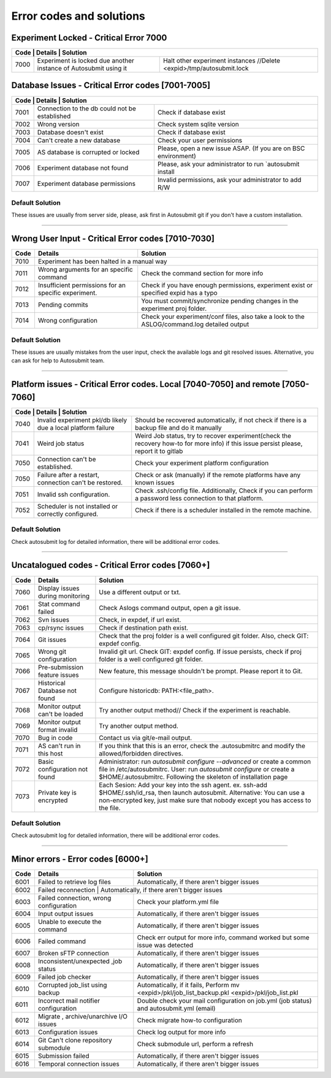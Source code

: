 .. _errorcodes:

#########################
Error codes and solutions
#########################

Experiment Locked - Critical Error 7000
===================================================
+------------------------------------------------------------------------------------------------------------------------------------------------+
| Code | Details                                                           | Solution                                                            |
+======+===================================================================+=====================================================================+
| 7000 | Experiment is locked due another instance of Autosubmit using it  | Halt other experiment instances //Delete <expid>/tmp/autosubmit.lock|
+------+-------------------------------------------------------------------+---------------------------------------------------------------------+
Database Issues  - Critical Error codes [7001-7005]
===================================================

+------------------------------------------------------------------------------------------------------------------------+
| Code | Details                                       | Solution                                                        |
+======+===============================================+=================================================================+
| 7001 | Connection to the db could not be established | Check if database exist                                         |
+------+-----------------------------------------------+-----------------------------------------------------------------+
| 7002 | Wrong version                                 | Check system sqlite version                                     |
+------+-----------------------------------------------+-----------------------------------------------------------------+
| 7003 | Database doesn't exist                        | Check if database exist                                         |
+------+-----------------------------------------------+-----------------------------------------------------------------+
| 7004 | Can't create a new database                   | Check your user permissions                                     |
+------+-----------------------------------------------+-----------------------------------------------------------------+
| 7005 | AS database is corrupted or locked            | Please, open a new issue ASAP. (If you are on BSC environment)  |
+------+-----------------------------------------------+-----------------------------------------------------------------+
| 7006 | Experiment database not found                 | Please, ask your administrator to run `autosubmit install       |
+------+-----------------------------------------------+-----------------------------------------------------------------+
| 7007 | Experiment database permissions               | Invalid permissions, ask your administrator to add R/W          |
+------+-----------------------------------------------+-----------------------------------------------------------------+

Default Solution
----------------
These issues are usually from server side, please,  ask first in Autosubmit git if you don't have a custom installation.

----

Wrong User Input  - Critical Error codes [7010-7030]
====================================================

+------+------------------------------------------------------+------------------------------------------------------------------------------------------------+
| Code | Details                                              | Solution                                                                                       |
+======+======================================================+================================================================================================+
| 7010 | Experiment has been halted in a manual way                                                                                                            |
+------+------------------------------------------------------+------------------------------------------------------------------------------------------------+
| 7011 | Wrong arguments for an specific command              | Check the command section for more info                                                        |
+------+------------------------------------------------------+------------------------------------------------------------------------------------------------+
| 7012 | Insufficient permissions for an specific experiment. | Check if you have enough permissions, experiment exist or specified expid has a typo           |
+------+------------------------------------------------------+------------------------------------------------------------------------------------------------+
| 7013 | Pending commits                                      | You must commit/synchronize pending changes in the experiment proj folder.                     |
+------+------------------------------------------------------+------------------------------------------------------------------------------------------------+
| 7014 | Wrong configuration                                  | Check your experiment/conf files, also take a look to the ASLOG/command.log detailed output    |
+------+------------------------------------------------------+------------------------------------------------------------------------------------------------+

Default Solution
----------------

These issues are usually mistakes from the user input, check the available logs and git resolved issues. Alternative, you can ask for help to Autosubmit team.

----

Platform issues  - Critical Error codes. Local [7040-7050] and remote [7050-7060]
=================================================================================

+------------------------------------------------------------------------------------------------------------------------------------------------------------------------------------------------------------------+
| Code | Details                                                         |   Solution                                                                                                                              |
+======+=================================================================+=========================================================================================================================================+
| 7040 | Invalid experiment pkl/db likely due a local platform failure   | Should be recovered automatically, if not check if there is a backup file and do it manually                                            |
+------+-----------------------------------------------------------------+-----------------------------------------------------------------------------------------------------------------------------------------+
| 7041 | Weird job status                                                | Weird Job status, try to recover experiment(check the recovery how-to for more info) if this issue persist please, report it to gitlab  |
+------+-----------------------------------------------------------------+-----------------------------------------------------------------------------------------------------------------------------------------+
| 7050 | Connection can't be established.                                | Check your experiment platform configuration                                                                                            |
+------+-----------------------------------------------------------------+-----------------------------------------------------------------------------------------------------------------------------------------+
| 7050 | Failure after a restart, connection can't be restored.          | Check or ask (manually) if the remote platforms have any known issues                                                                   |
+------+-----------------------------------------------------------------+-----------------------------------------------------------------------------------------------------------------------------------------+
| 7051 | Invalid ssh configuration.                                      | Check .ssh/config file. Additionally, Check if you can perform a password less connection to that platform.                             |
+------+-----------------------------------------------------------------+-----------------------------------------------------------------------------------------------------------------------------------------+
| 7052 | Scheduler is not installed or correctly configured.             | Check if there is a scheduler installed in the remote machine.                                                                          |
+------+-----------------------------------------------------------------+-----------------------------------------------------------------------------------------------------------------------------------------+

Default Solution
----------------

Check autosubmit log for detailed information, there will be additional error codes.

----

Uncatalogued codes  - Critical Error codes [7060+]
==================================================

+------+-----------------------------------------------+----------------------------------------------------------------------------------------------------------------------------------------------------------------------------------+
| Code | Details                                       | Solution                                                                                                                                                                         |
+======+===============================================+==================================================================================================================================================================================+
| 7060 |  Display issues during monitoring             | Use a different output or txt.                                                                                                                                                   |
+------+-----------------------------------------------+----------------------------------------------------------------------------------------------------------------------------------------------------------------------------------+
| 7061 | Stat command failed                           | Check Aslogs command output, open a git issue.                                                                                                                                   |
+------+-----------------------------------------------+----------------------------------------------------------------------------------------------------------------------------------------------------------------------------------+
| 7062 | Svn issues                                    | Check, in expdef, if url exist.                                                                                                                                                  |
+------+-----------------------------------------------+----------------------------------------------------------------------------------------------------------------------------------------------------------------------------------+
| 7063 | cp/rsync issues                               | Check if destination path exist.                                                                                                                                                 |
+------+-----------------------------------------------+----------------------------------------------------------------------------------------------------------------------------------------------------------------------------------+
| 7064 | Git issues                                    | Check that the proj folder is a well configured git folder. Also, check GIT: expdef config.                                                                                      |
+------+-----------------------------------------------+----------------------------------------------------------------------------------------------------------------------------------------------------------------------------------+
| 7065 | Wrong git configuration                       | Invalid git url. Check GIT: expdef config. If issue persists, check if proj folder is a well configured git folder.                                                              |
+------+-----------------------------------------------+----------------------------------------------------------------------------------------------------------------------------------------------------------------------------------+
| 7066 | Pre-submission feature issues                 | New feature, this message shouldn't be prompt. Please report it to Git.                                                                                                          |
+------+-----------------------------------------------+----------------------------------------------------------------------------------------------------------------------------------------------------------------------------------+
| 7067 | Historical Database not found                 | Configure historicdb: PATH:<file_path>.                                                                                                                                          |
+------+-----------------------------------------------+----------------------------------------------------------------------------------------------------------------------------------------------------------------------------------+
| 7068 | Monitor output can't be loaded                | Try another output method// Check if the experiment is reachable.                                                                                                                |
+------+-----------------------------------------------+----------------------------------------------------------------------------------------------------------------------------------------------------------------------------------+
| 7069 | Monitor output format invalid                 | Try another output method.                                                                                                                                                       |
+------+-----------------------------------------------+----------------------------------------------------------------------------------------------------------------------------------------------------------------------------------+
| 7070 | Bug in code                                   | Contact us via git/e-mail output.                                                                                                                                                |
+------+-----------------------------------------------+----------------------------------------------------------------------------------------------------------------------------------------------------------------------------------+
| 7071 | AS can't run in this host                     | If you think that this is an error, check the .autosubmitrc and modify the allowed/forbidden directives.                                                                         |
+------+-----------------------------------------------+----------------------------------------------------------------------------------------------------------------------------------------------------------------------------------+
| 7072 | Basic configuration not found                 | Administrator: run `autosubmit configure --advanced` or create a common file in /etc/autosubmitrc.                                                                               |
|      |                                               | User: run `autosubmit configure` or create a $HOME/.autosubmitrc. Following the skeleton of installation page                                                                    |
+------+-----------------------------------------------+----------------------------------------------------------------------------------------------------------------------------------------------------------------------------------+
| 7073 | Private key is encrypted                      | Each Sesion: Add your key into the ssh agent. ex. ssh-add $HOME/.ssh/id_rsa, then launch autosubmit.                                                                             |
|      |                                               | Alternative: You can use a non-encrypted key, just make sure that nobody except you has access to the file.                                                                      |
+------+-----------------------------------------------+----------------------------------------------------------------------------------------------------------------------------------------------------------------------------------+

Default Solution
----------------

Check autosubmit log for detailed information, there will be additional error codes.

----

Minor errors  - Error codes [6000+]
===================================

+------+------------------------------------------------------+------------------------------------------------------------------------------------------------+
| Code | Details                                              | Solution                                                                                       |
+======+======================================================+================================================================================================+
| 6001 |     Failed to retrieve log files                     | Automatically, if there aren't bigger issues                                                   |
+------+------------------------------------------------------+------------------------------------------------------------------------------------------------+
| 6002 |     Failed reconnection                               | Automatically, if there aren't bigger issues                                                  |
+------+------------------------------------------------------+------------------------------------------------------------------------------------------------+
| 6003 |     Failed connection, wrong configuration           | Check your platform.yml file                                                                   |
+------+------------------------------------------------------+------------------------------------------------------------------------------------------------+
| 6004 |     Input output issues                              |  Automatically, if there aren't bigger issues                                                  |
+------+------------------------------------------------------+------------------------------------------------------------------------------------------------+
| 6005 |     Unable to execute the command                    |  Automatically, if there aren't bigger issues                                                  |
+------+------------------------------------------------------+------------------------------------------------------------------------------------------------+
| 6006 |     Failed command                                   |  Check err output for more info, command worked but some issue was detected                    |
+------+------------------------------------------------------+------------------------------------------------------------------------------------------------+
| 6007 |     Broken sFTP connection                           |  Automatically, if there aren't bigger issues                                                  |
+------+------------------------------------------------------+------------------------------------------------------------------------------------------------+
| 6008 |     Inconsistent/unexpected ,job status              |  Automatically, if there aren't bigger issues                                                  |
+------+------------------------------------------------------+------------------------------------------------------------------------------------------------+
| 6009 |     Failed job checker                               | Automatically, if there aren't bigger issues                                                   |
+------+------------------------------------------------------+------------------------------------------------------------------------------------------------+
| 6010 |     Corrupted job_list using backup                  | Automatically, if it fails, Perform mv <expid>/pkl/job_list_backup.pkl <expid>/pkl/job_list.pkl|
+------+------------------------------------------------------+------------------------------------------------------------------------------------------------+
| 6011 |     Incorrect mail notifier configuration            | Double check your mail configuration on job.yml (job status) and autosubmit.yml (email)        |
+------+------------------------------------------------------+------------------------------------------------------------------------------------------------+
| 6012 |     Migrate , archive/unarchive I/O issues           | Check migrate how-to configuration                                                             |
+------+------------------------------------------------------+------------------------------------------------------------------------------------------------+
| 6013 |     Configuration issues                             | Check log output for more info                                                                 |
+------+------------------------------------------------------+------------------------------------------------------------------------------------------------+
| 6014 | Git Can't clone repository submodule                 | Check submodule url, perform a refresh                                                         |
+------+------------------------------------------------------+------------------------------------------------------------------------------------------------+
| 6015 | Submission failed                                    | Automatically, if there aren't bigger issues                                                   |
+------+------------------------------------------------------+------------------------------------------------------------------------------------------------+
| 6016 | Temporal connection issues                           | Automatically, if there aren't bigger issues                                                   |
+------+------------------------------------------------------+------------------------------------------------------------------------------------------------+
